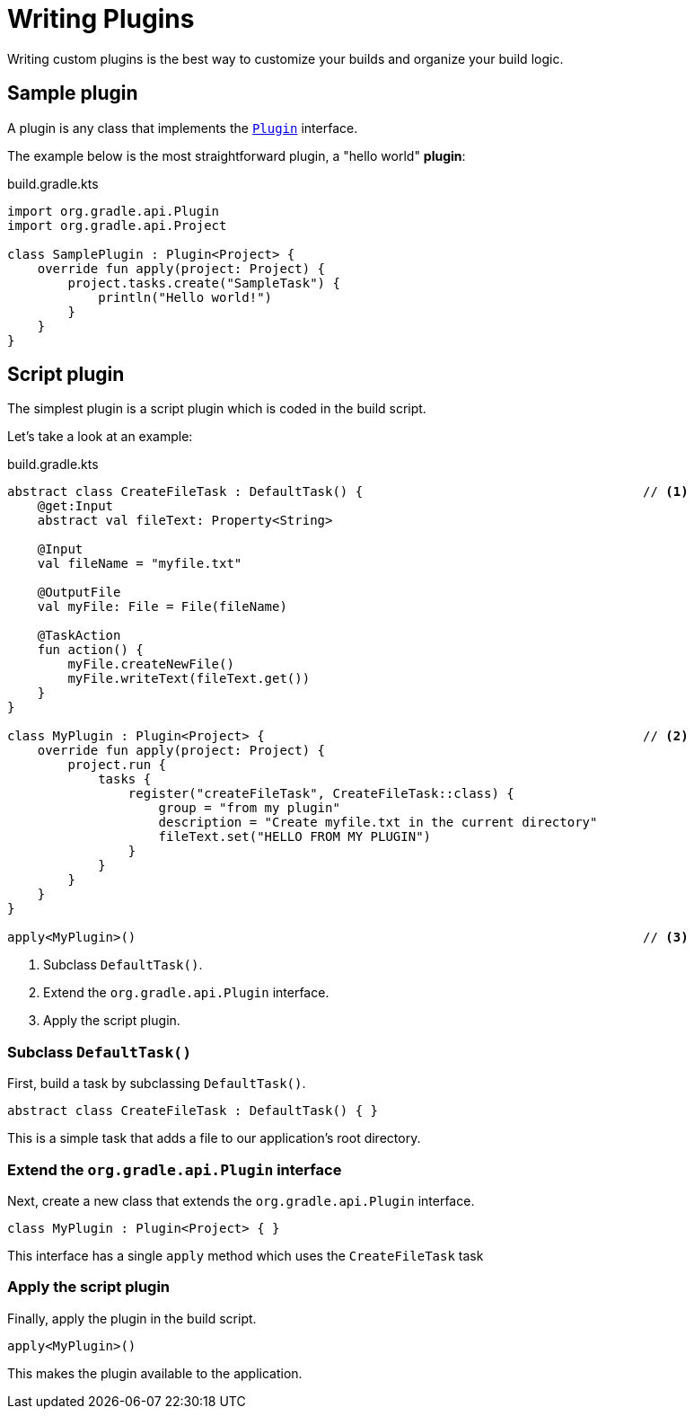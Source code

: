 // Copyright (C) 2023 Gradle, Inc.
//
// Licensed under the Creative Commons Attribution-Noncommercial-ShareAlike 4.0 International License.;
// you may not use this file except in compliance with the License.
// You may obtain a copy of the License at
//
//      https://creativecommons.org/licenses/by-nc-sa/4.0/
//
// Unless required by applicable law or agreed to in writing, software
// distributed under the License is distributed on an "AS IS" BASIS,
// WITHOUT WARRANTIES OR CONDITIONS OF ANY KIND, either express or implied.
// See the License for the specific language governing permissions and
// limitations under the License.

[[writing_plugins]]
= Writing Plugins

Writing custom plugins is the best way to customize your builds and organize your build logic.

== Sample plugin

A plugin is any class that implements the link:{javadocPath}/org/gradle/api/Plugin.html[`Plugin`] interface.

The example below is the most straightforward plugin, a "hello world" *plugin*:

.build.gradle.kts
[source,kotlin]
----
import org.gradle.api.Plugin
import org.gradle.api.Project

class SamplePlugin : Plugin<Project> {
    override fun apply(project: Project) {
        project.tasks.create("SampleTask") {
            println("Hello world!")
        }
    }
}
----

== Script plugin

The simplest plugin is a script plugin which is coded in the build script.

Let's take a look at an example:

.build.gradle.kts
[source,kotlin]
----
abstract class CreateFileTask : DefaultTask() {                                     // <1>
    @get:Input
    abstract val fileText: Property<String>

    @Input
    val fileName = "myfile.txt"

    @OutputFile
    val myFile: File = File(fileName)

    @TaskAction
    fun action() {
        myFile.createNewFile()
        myFile.writeText(fileText.get())
    }
}

class MyPlugin : Plugin<Project> {                                                  // <2>
    override fun apply(project: Project) {
        project.run {
            tasks {
                register("createFileTask", CreateFileTask::class) {
                    group = "from my plugin"
                    description = "Create myfile.txt in the current directory"
                    fileText.set("HELLO FROM MY PLUGIN")
                }
            }
        }
    }
}

apply<MyPlugin>()                                                                   // <3>
----
<1> Subclass `DefaultTask()`.
<2> Extend the `org.gradle.api.Plugin` interface.
<3> Apply the script plugin.

=== Subclass `DefaultTask()`
First, build a task by subclassing `DefaultTask()`.

[source]
----
abstract class CreateFileTask : DefaultTask() { }
----

This is a simple task that adds a file to our application’s root directory.

=== Extend the `org.gradle.api.Plugin` interface
Next, create a new class that extends the `org.gradle.api.Plugin` interface.

[source]
----
class MyPlugin : Plugin<Project> { }
----

This interface has a single `apply` method which uses the `CreateFileTask` task

=== Apply the script plugin
Finally, apply the plugin in the build script.

[source]
----
apply<MyPlugin>()
----

This makes the plugin available to the application.
